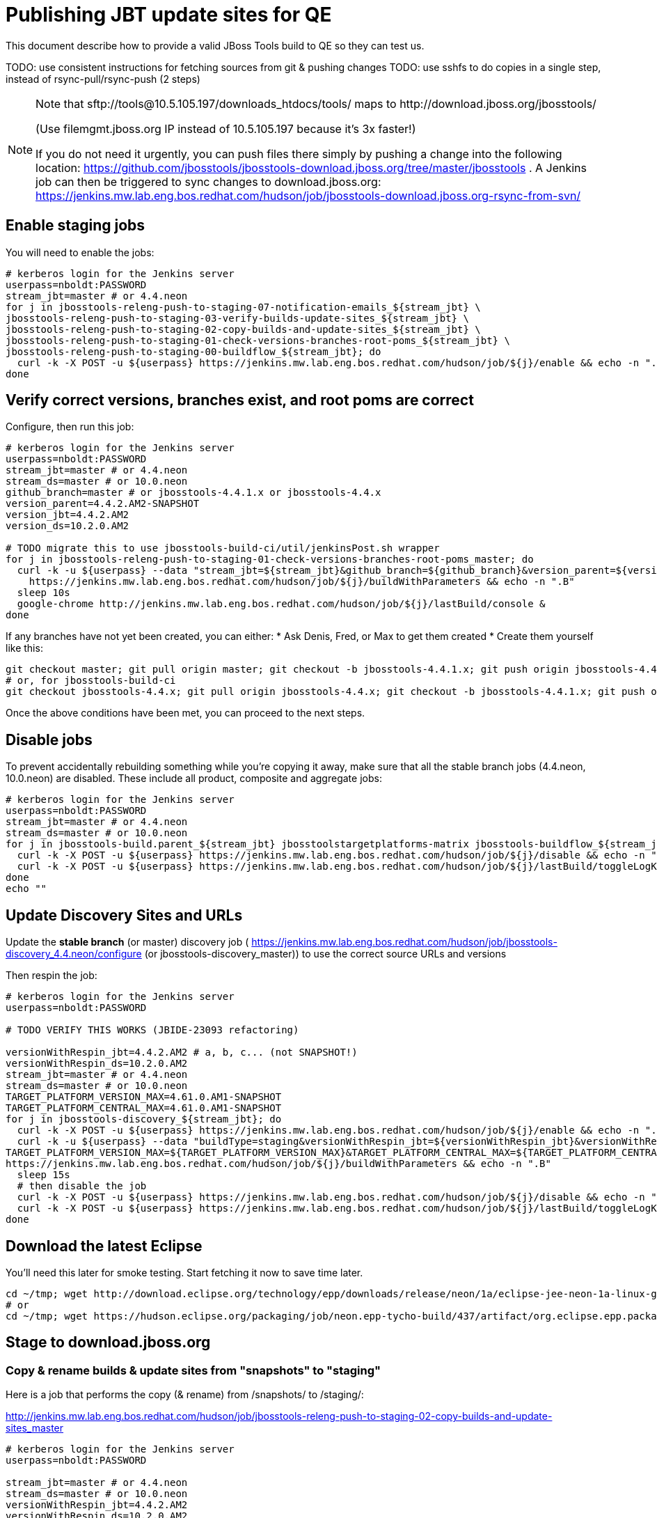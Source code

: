 = Publishing JBT update sites for QE

This document describe how to provide a valid JBoss Tools build to QE so they can test us.

TODO: use consistent instructions for fetching sources from git & pushing changes
TODO: use sshfs to do copies in a single step, instead of rsync-pull/rsync-push (2 steps)

[NOTE]
====
Note that +sftp://tools@10.5.105.197/downloads_htdocs/tools/+ maps to +http://download.jboss.org/jbosstools/+ +

(Use filemgmt.jboss.org IP instead of 10.5.105.197 because it's 3x faster!)

If you do not need it urgently, you can push files there simply by pushing a change into the following location: https://github.com/jbosstools/jbosstools-download.jboss.org/tree/master/jbosstools .
A Jenkins job can then be triggered to sync changes to download.jboss.org: https://jenkins.mw.lab.eng.bos.redhat.com/hudson/job/jbosstools-download.jboss.org-rsync-from-svn/
====

== Enable staging jobs

You will need to enable the jobs:

[source,bash]
----

# kerberos login for the Jenkins server
userpass=nboldt:PASSWORD
stream_jbt=master # or 4.4.neon
for j in jbosstools-releng-push-to-staging-07-notification-emails_${stream_jbt} \
jbosstools-releng-push-to-staging-03-verify-builds-update-sites_${stream_jbt} \
jbosstools-releng-push-to-staging-02-copy-builds-and-update-sites_${stream_jbt} \
jbosstools-releng-push-to-staging-01-check-versions-branches-root-poms_${stream_jbt} \
jbosstools-releng-push-to-staging-00-buildflow_${stream_jbt}; do
  curl -k -X POST -u ${userpass} https://jenkins.mw.lab.eng.bos.redhat.com/hudson/job/${j}/enable && echo -n ".E"
done

----

== Verify correct versions, branches exist, and root poms are correct

Configure, then run this job:

[source,bash]
----

# kerberos login for the Jenkins server
userpass=nboldt:PASSWORD
stream_jbt=master # or 4.4.neon
stream_ds=master # or 10.0.neon
github_branch=master # or jbosstools-4.4.1.x or jbosstools-4.4.x
version_parent=4.4.2.AM2-SNAPSHOT
version_jbt=4.4.2.AM2
version_ds=10.2.0.AM2

# TODO migrate this to use jbosstools-build-ci/util/jenkinsPost.sh wrapper
for j in jbosstools-releng-push-to-staging-01-check-versions-branches-root-poms_master; do
  curl -k -u ${userpass} --data "stream_jbt=${stream_jbt}&github_branch=${github_branch}&version_parent=${version_parent}&version_jbt=${version_jbt}&version_ds=${version_ds}" \
    https://jenkins.mw.lab.eng.bos.redhat.com/hudson/job/${j}/buildWithParameters && echo -n ".B"
  sleep 10s
  google-chrome http://jenkins.mw.lab.eng.bos.redhat.com/hudson/job/${j}/lastBuild/console &
done

----


If any branches have not yet been created, you can either:
* Ask Denis, Fred, or Max to get them created
* Create them yourself like this:

[source,bash]
----
git checkout master; git pull origin master; git checkout -b jbosstools-4.4.1.x; git push origin jbosstools-4.4.1.x
# or, for jbosstools-build-ci
git checkout jbosstools-4.4.x; git pull origin jbosstools-4.4.x; git checkout -b jbosstools-4.4.1.x; git push origin jbosstools-4.4.1.x

----

Once the above conditions have been met, you can proceed to the next steps.

== Disable jobs

To prevent accidentally rebuilding something while you're copying it away, make sure that all the stable branch jobs (4.4.neon, 10.0.neon) are disabled. These include all product, composite and aggregate jobs:

[source,bash]
----
# kerberos login for the Jenkins server
userpass=nboldt:PASSWORD
stream_jbt=master # or 4.4.neon
stream_ds=master # or 10.0.neon
for j in jbosstools-build.parent_${stream_jbt} jbosstoolstargetplatforms-matrix jbosstools-buildflow_${stream_jbt} jbosstools-composite-install_${stream_jbt} jbosstools-browsersim-standalone_${stream_jbt} jbosstools-build-sites.aggregate.site_${stream_jbt} jbosstools-build-sites.aggregate.coretests-site_${stream_jbt} jbosstools-centraltarget_${stream_jbt} jbosstools-build-sites.aggregate.child-sites_${stream_jbt} devstudio.product_${stream_ds} devstudio.versionwatch_${stream_ds} jbosstools-install-p2director.install-tests.matrix_${stream_jbt} jbosstools-install-grinder.install-tests.matrix_${stream_jbt}; do
  curl -k -X POST -u ${userpass} https://jenkins.mw.lab.eng.bos.redhat.com/hudson/job/${j}/disable && echo -n ".D"
  curl -k -X POST -u ${userpass} https://jenkins.mw.lab.eng.bos.redhat.com/hudson/job/${j}/lastBuild/toggleLogKeep && echo -n ".K"
done
echo ""

----

== Update Discovery Sites and URLs

[[update-discovery-urls]]
Update the *stable branch* (or master) discovery job ( https://jenkins.mw.lab.eng.bos.redhat.com/hudson/job/jbosstools-discovery_4.4.neon/configure (or jbosstools-discovery_master)) to use the correct source URLs and versions +


Then respin the job:

[source,bash]
----

# kerberos login for the Jenkins server
userpass=nboldt:PASSWORD

# TODO VERIFY THIS WORKS (JBIDE-23093 refactoring)

versionWithRespin_jbt=4.4.2.AM2 # a, b, c... (not SNAPSHOT!)
versionWithRespin_ds=10.2.0.AM2
stream_jbt=master # or 4.4.neon
stream_ds=master # or 10.0.neon
TARGET_PLATFORM_VERSION_MAX=4.61.0.AM1-SNAPSHOT
TARGET_PLATFORM_CENTRAL_MAX=4.61.0.AM1-SNAPSHOT
for j in jbosstools-discovery_${stream_jbt}; do
  curl -k -X POST -u ${userpass} https://jenkins.mw.lab.eng.bos.redhat.com/hudson/job/${j}/enable && echo -n ".E"
  curl -k -u ${userpass} --data "buildType=staging&versionWithRespin_jbt=${versionWithRespin_jbt}&versionWithRespin_ds=${versionWithRespin_ds}&\
TARGET_PLATFORM_VERSION_MAX=${TARGET_PLATFORM_VERSION_MAX}&TARGET_PLATFORM_CENTRAL_MAX=${TARGET_PLATFORM_CENTRAL_MAX}" \
https://jenkins.mw.lab.eng.bos.redhat.com/hudson/job/${j}/buildWithParameters && echo -n ".B"
  sleep 15s
  # then disable the job
  curl -k -X POST -u ${userpass} https://jenkins.mw.lab.eng.bos.redhat.com/hudson/job/${j}/disable && echo -n ".D"
  curl -k -X POST -u ${userpass} https://jenkins.mw.lab.eng.bos.redhat.com/hudson/job/${j}/lastBuild/toggleLogKeep && echo -n ".K"
done

----


== Download the latest Eclipse

You'll need this later for smoke testing. Start fetching it now to save time later.

[source,bash]
----

cd ~/tmp; wget http://download.eclipse.org/technology/epp/downloads/release/neon/1a/eclipse-jee-neon-1a-linux-gtk-x86_64.tar.gz &
# or
cd ~/tmp; wget https://hudson.eclipse.org/packaging/job/neon.epp-tycho-build/437/artifact/org.eclipse.epp.packages/archive/20160913-0900_eclipse-jee-neon-1-linux.gtk.x86_64.tar.gz &

----

== Stage to download.jboss.org

=== Copy & rename builds & update sites from "snapshots" to "staging"

Here is a job that performs the copy (& rename) from /snapshots/ to /staging/:

http://jenkins.mw.lab.eng.bos.redhat.com/hudson/job/jbosstools-releng-push-to-staging-02-copy-builds-and-update-sites_master

[source,bash]
----

# kerberos login for the Jenkins server
userpass=nboldt:PASSWORD

stream_jbt=master # or 4.4.neon
stream_ds=master # or 10.0.neon
versionWithRespin_jbt=4.4.2.AM2
versionWithRespin_ds=10.2.0.AM2
TARGET_PLATFORM_VERSION_MAX=4.61.0.AM1-SNAPSHOT
TARGET_PLATFORM_CENTRAL_MAX=4.61.0.AM1-SNAPSHOT

# TODO migrate this to use jbosstools-build-ci/util/jenkinsPost.sh wrapper
for j in jbosstools-releng-push-to-staging-02-copy-builds-and-update-sites_master; do
  curl -k -u ${userpass} --data "stream_jbt=${stream_jbt}&stream_ds=${stream_ds}&\
versionWithRespin_jbt=${versionWithRespin_jbt}&versionWithRespin_ds=${versionWithRespin_ds}&\
TARGET_PLATFORM_VERSION_MAX=${TARGET_PLATFORM_VERSION_MAX}&TARGET_PLATFORM_CENTRAL_MAX=${TARGET_PLATFORM_CENTRAL_MAX}" \
    https://jenkins.mw.lab.eng.bos.redhat.com/hudson/job/${j}/buildWithParameters && echo -n ".B"
  sleep 10s
  google-chrome http://jenkins.mw.lab.eng.bos.redhat.com/hudson/job/${j}/lastBuild/console &
done

----

If you can't get the job to run because dev01 slave is backlogged with a long queue, look in the job configuration and run the script manually on dev01 itself.

http://jenkins.mw.lab.eng.bos.redhat.com/hudson/job/jbosstools-releng-push-to-staging-02-copy-builds-and-update-sites_master/configure-readonly/

=== Verify builds and update sites correctly pushed

Here's a job that verifies everything is published:

http://jenkins.mw.lab.eng.bos.redhat.com/hudson/job/jbosstools-releng-push-to-staging-03-verify-builds-update-sites_master

[source,bash]
----

# kerberos login for the Jenkins server
userpass=nboldt:PASSWORD

versionWithRespin_jbt=4.4.2.AM2
versionWithRespin_ds=10.2.0.AM2

# TODO migrate this to use jbosstools-build-ci/util/jenkinsPost.sh wrapper
for j in jbosstools-releng-push-to-staging-03-verify-builds-update-sites_master; do
  curl -k -u ${userpass} --data "versionWithRespin_jbt=${versionWithRespin_jbt}&versionWithRespin_ds=${versionWithRespin_ds}" \
    https://jenkins.mw.lab.eng.bos.redhat.com/hudson/job/${j}/buildWithParameters && echo -n ".B"
  sleep 10s
  google-chrome http://jenkins.mw.lab.eng.bos.redhat.com/hudson/job/${j}/lastBuild/console &
done

----

If you can't get the job to run because dev01 slave is backlogged with a long queue, look in the job configuration and run the script manually on dev01 itself.

http://jenkins.mw.lab.eng.bos.redhat.com/hudson/job/jbosstools-releng-push-to-staging-02-copy-builds-and-update-sites_master/configure-readonly/

=== Cleanup OLD builds

Optional step.

Run this job to move any old builds into an OLD/ folder for later cleanup, or delete them immediately.

https://jenkins.mw.lab.eng.bos.redhat.com/hudson/job/jbosstools-releng-push-to-staging-08-delete-builds-and-update-sites_master

----

=== Update http://download.jboss.org/jbosstools/neon/staging/updates/ site

This should point to the latest staging bits. Just copy what's in discovery.central/composite*.xml into this folder.

[source,bash]
----

cd ~/tru
RSYNC="rsync -aPrz --rsh=ssh --protocol=28"

versionWithRespin_jbt=4.4.2.AM2 # a, b, c...
# use filemgmt.jboss.org IP instead of 10.5.105.197 because it's 3x faster!
DESTINATION=tools@10.5.105.197:/downloads_htdocs/tools
PROJECT_PATH=jbosstools-download.jboss.org/jbosstools
DEST_URL="http://download.jboss.org/jbosstools"
updatePath=neon/staging/updates

pushd ${PROJECT_PATH}/${updatePath}
git fetch origin master
git checkout FETCH_HEAD

for d in discovery.central discovery.earlyaccess; do
  mkdir -p ${d}/${versionWithRespin_jbt}/
  pushd ${d}/${versionWithRespin_jbt}/
    ${RSYNC} ${DESTINATION}/${updatePath}/${d}/${versionWithRespin_jbt}/composite*xml ./
    cat compositeContent.xml | egrep "${versionWithRespin_jbt}|targetplatforms|REPO|updates|timestamp"
  popd
done
rsync discovery.central/${versionWithRespin_jbt}/composite*.xml ./

## wait here until all copies from snapshots -> staging is done

# push changes to server
${RSYNC} discovery.central/${versionWithRespin_jbt}/composite*xml ${DESTINATION}/${updatePath}/discovery.central/${versionWithRespin_jbt}/
${RSYNC} discovery.earlyaccess/${versionWithRespin_jbt}/composite*xml ${DESTINATION}/${updatePath}/discovery.earlyaccess/${versionWithRespin_jbt}/
${RSYNC} ./composite*xml *.html ${DESTINATION}/${updatePath}/

# verify changes
echo "Check 4 URLs:"
google-chrome && google-chrome \
${DEST_URL}/${updatePath}/discovery.central/${versionWithRespin_jbt}/compositeContent.xml \
${DEST_URL}/${updatePath}/discovery.earlyaccess/${versionWithRespin_jbt}/compositeContent.xml \
${DEST_URL}/${updatePath}/compositeContent.xml \
${DEST_URL}/${updatePath}/

rm -fr discovery.central/${versionWithRespin_jbt}/composite*.xml discovery.earlyaccess/${versionWithRespin_jbt}/composite*.xml

# commit the change and push to master
git commit -m "release ${versionWithRespin_jbt} to QE" .
git push origin HEAD:master
popd

----

=== Merge in Integration Stack content

If staging devstudio too, wait until you get to this step and merge in both at the same time.

See details in Merge_IS_Discovery.adoc

== Release the latest staging site to ide-config.properties

Check out http://download.jboss.org/jbosstools/configuration/ide-config.properties

Update it so that the links for the latest milestone point to valid URLs. Comment out staging links as required.

[source,bash]
----

# adjust these steps to fit your own path location & git workflow
cd ~/tru
pushd jbosstools-download.jboss.org/jbosstools/configuration
version=4.4.2.AM2
versionWithRespin_jbt=4.4.2.AM2 # a, b, c...
version_ds=10.2.0.AM2 # no respin suffix here
versionWithRespin_ds=10.2.0.AM2 # a, b, c...

git fetch origin master
git checkout FETCH_HEAD

# then edit ide-config.properties
# vim ide-config.properties
st ide-config.properties
# TODO something like this?
# 1. swap  ^(jb.+(4.4.2|10.2.0).AM)(1)= for \12=
# 2. swap ^#(jb.+(4.4.2|10.2.0).AM1=) for \1

# verify these 6 URLs exist
URLs="$(egrep -v "#" ide-config.properties | egrep "${version}|${versionWithRespin_jbt}|${version_ds}|${versionWithRespin_ds}" | sed -e "s#.\+|\([0-9.a-zA-Z]\+\)=\(.\+\)#\2#")"
google-chrome && google-chrome $URLs
for u in $URLs; do echo "$u"; done

# commit the change and push to master
ci "release JBT ${version} (${versionWithRespin_jbt}) to staging: link to latest dev milestone discovery site" ide-config.properties
git push origin HEAD:master

# push updated file to server
# use filemgmt.jboss.org IP instead of 10.5.105.197 because it's 3x faster!
TOOLS=tools@10.5.105.197:/downloads_htdocs/tools
RSYNC="rsync -aPrz --rsh=ssh --protocol=28"
${RSYNC} ide-config.properties $TOOLS/configuration/ide-config.properties

popd

----

== Smoke test the release

Before notifying team of staged release, must check for obvious problems.

1. Get a recent Eclipse (compatible with the target version of JBT)
2. Install Abridged category from

http://download.jboss.org/jbosstools/neon/staging/updates/

3. Restart when prompted. Open Central Software/Updates tab, enable Early Access select and install all connectors; restart
4. Check log, start an example project, check log again


== Enable jobs

You will need to re-enable the jobs once the bits are staged, so that CI builds can continue.

If the next build WILL be a respin, you need to simply:

* re-enable 15 jobs that were disabled above. If you committed a change to jbdevstudio-ci, you can simply revert that commit to re-enable the jobs!

[source,bash]
----

# kerberos login for the Jenkins server
userpass=nboldt:PASSWORD
stream_jbt=master # or 4.4.neon
stream_ds=master # or 10.0.neon
for j in jbosstools-build.parent_${stream_jbt} jbosstoolstargetplatforms-matrix jbosstools-buildflow_${stream_jbt} jbosstools-composite-install_${stream_jbt} jbosstools-browsersim-standalone_${stream_jbt} jbosstools-build-sites.aggregate.site_${stream_jbt} jbosstools-build-sites.aggregate.coretests-site_${stream_jbt} jbosstools-centraltarget_${stream_jbt} jbosstools-build-sites.aggregate.child-sites_${stream_jbt} devstudio.product_${stream_ds} devstudio.versionwatch_${stream_ds} jbosstools-install-p2director.install-tests.matrix_${stream_jbt} jbosstools-install-grinder.install-tests.matrix_${stream_jbt}; do
  curl -k -X POST -u ${userpass} https://jenkins.mw.lab.eng.bos.redhat.com/hudson/job/${j}/enable && echo -n ".E"
done
echo ""
for j in jbosstools-discovery_${stream_jbt}; do
  curl -k -X POST -u ${userpass} https://jenkins.mw.lab.eng.bos.redhat.com/hudson/job/${j}/enable && echo -n ".E"
done

----

TODO: Important: if you switched the _master jobs to run from origin/jbosstools-4.4.x or some other branch, make sure that the jobs are once again building from the correct branch.

If the next build will NOT be a respin, you will also need to ALSO make these changes to jobs, and upversion/release artifacts such as releng scripts or target platforms if you haven't done so already:

* set correct github branch, eg., switch from 4.4.2.AM2x to 4.4.x
* upversion dependencies, eg., releng scripts move from version CR1 to CR1 (if that's been released)
* upversion target platforms / Central version (if those have been released)


== Notify the team (send 1 email)

Run this build:

https://jenkins.mw.lab.eng.bos.redhat.com/hudson/job/jbosstools-releng-push-to-staging-07-notification-emails_master

== Disable staging jobs

You will need to disable the jobs once the bits are staged, so that they won't run accidentally.

[source,bash]
----

# kerberos login for the Jenkins server
userpass=nboldt:PASSWORD
stream_jbt=master # or 4.4.neon
for j in jbosstools-releng-push-to-staging-07-notification-emails_${stream_jbt} \
jbosstools-releng-push-to-staging-03-verify-builds-update-sites_${stream_jbt} \
jbosstools-releng-push-to-staging-02-copy-builds-and-update-sites_${stream_jbt} \
jbosstools-releng-push-to-staging-01-check-versions-branches-root-poms_${stream_jbt} \
jbosstools-releng-push-to-staging-00-buildflow_${stream_jbt}; do
  curl -k -X POST -u ${userpass} https://jenkins.mw.lab.eng.bos.redhat.com/hudson/job/${j}/disable && echo -n ".D"
done

----
